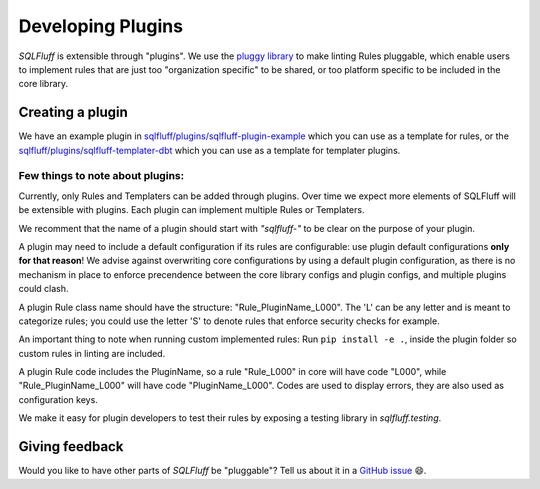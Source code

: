 .. _developingpluginsref:

Developing Plugins
==================

*SQLFluff* is extensible through "plugins". We use the `pluggy library`_
to make linting Rules pluggable, which enable users to implement rules that
are just too "organization specific" to be shared, or too platform specific
to be included in the core library.

.. _`pluggy library`: https://pluggy.readthedocs.io/en/latest/

Creating a plugin
-----------------

We have an example plugin in
`sqlfluff/plugins/sqlfluff-plugin-example`_ which you can use as a template
for rules, or the `sqlfluff/plugins/sqlfluff-templater-dbt`_ which you can
use as a template for templater plugins.

Few things to note about plugins:
^^^^^^^^^^^^^^^^^^^^^^^^^^^^^^^^^

Currently, only Rules and Templaters can be added through plugins. Over time
we expect more elements of SQLFluff will be extensible with plugins. Each
plugin can implement multiple Rules or Templaters.

We recomment that the name of a plugin should start with *"sqlfluff-"* to be
clear on the purpose of your plugin.

A plugin may need to include a default configuration if its rules
are configurable: use plugin default configurations **only for that reason**!
We advise against overwriting core configurations by using a default
plugin configuration, as there is no mechanism in place to enforce precendence
between the core library configs and plugin configs,
and multiple plugins could clash.

A plugin Rule class name should have the structure:
"Rule_PluginName_L000". The 'L' can be any letter
and is meant to categorize rules; you could use the
letter 'S' to denote rules that enforce security checks
for example.

An important thing to note when running custom implemented rules: 
Run ``pip install -e .``, inside the plugin folder so custom rules in linting
are included.

A plugin Rule code includes the PluginName,
so a rule "Rule_L000" in core will have code "L000",
while "Rule_PluginName_L000" will have code "PluginName_L000".
Codes are used to display errors, they are also used as configuration keys.

We make it easy for plugin developers to test their rules by
exposing a testing library in *sqlfluff.testing*.

.. _`sqlfluff/plugins/sqlfluff-plugin-example`: https://github.com/sqlfluff/sqlfluff/tree/main/plugins/sqlfluff-plugin-example
.. _`sqlfluff/plugins/sqlfluff-templater-dbt`: https://github.com/sqlfluff/sqlfluff/tree/main/plugins/sqlfluff-templater-dbt

Giving feedback
---------------

Would you like to have other parts of *SQLFluff* be "pluggable"?
Tell us about it in a `GitHub issue`_ 😄.

.. _`GitHub issue`: https://github.com/sqlfluff/sqlfluff/issues/new?assignees=&labels=enhancement&template=enhancement.md
